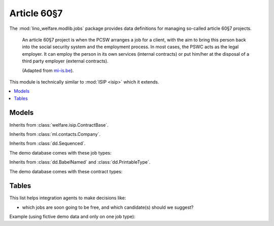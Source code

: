 ============
Article 60§7
============

.. module:: welfare.jobs

The :mod:`lino_welfare.modlib.jobs` package provides data definitions
for managing so-called article 60§7 projects.

    An article 60§7 project is when the PCSW arranges a job for a
    client, with the aim to bring this person back into the social
    security system and the employment process. In most cases, the
    PSWC acts as the legal employer.  It can employ the person in its
    own services (internal contracts) or put him/her at the disposal
    of a third party employer (external contracts).

    (Adapted from `mi-is.be
    <http://www.mi-is.be/en/public-social-welfare-centers/article-60-7>`_).

This module is technically similar to :mod:`ISIP <isip>` which it
extends.

.. contents:: 
   :local:
   :depth: 2



Models
======

.. class:: Contract

  Inherits from :class:`welfare.isip.ContractBase`.

.. class:: Job

.. class:: JobProvider

  Inherits from :class:`ml.contacts.Company`.
  


.. class:: JobType

  Inherits from :class:`dd.Sequenced`.

.. class:: JobTypes

    The demo database comes with these job types:

    .. django2rst:: 

        rt.show('jobs.JobTypes')
        
.. class:: ContractType

  Inherits from :class:`dd.BabelNamed` and :class:`dd.PrintableType`.

.. class:: ContractTypes

    The demo database comes with these contract types:

    .. django2rst:: 

        rt.show('jobs.ContractTypes')


Tables
======        

.. class:: JobsOverView

    This list helps integration agents to make decisions like:

    - which jobs are soon going to be free, and which candidate(s) should we
      suggest?

    Example (using fictive demo data and only on one job type):

    .. django2rst:: 

       jt = jobs.JobType.objects.get(id=1)
       rt.show('jobs.JobsOverview', param_values=dict(job_type=jt))
        

